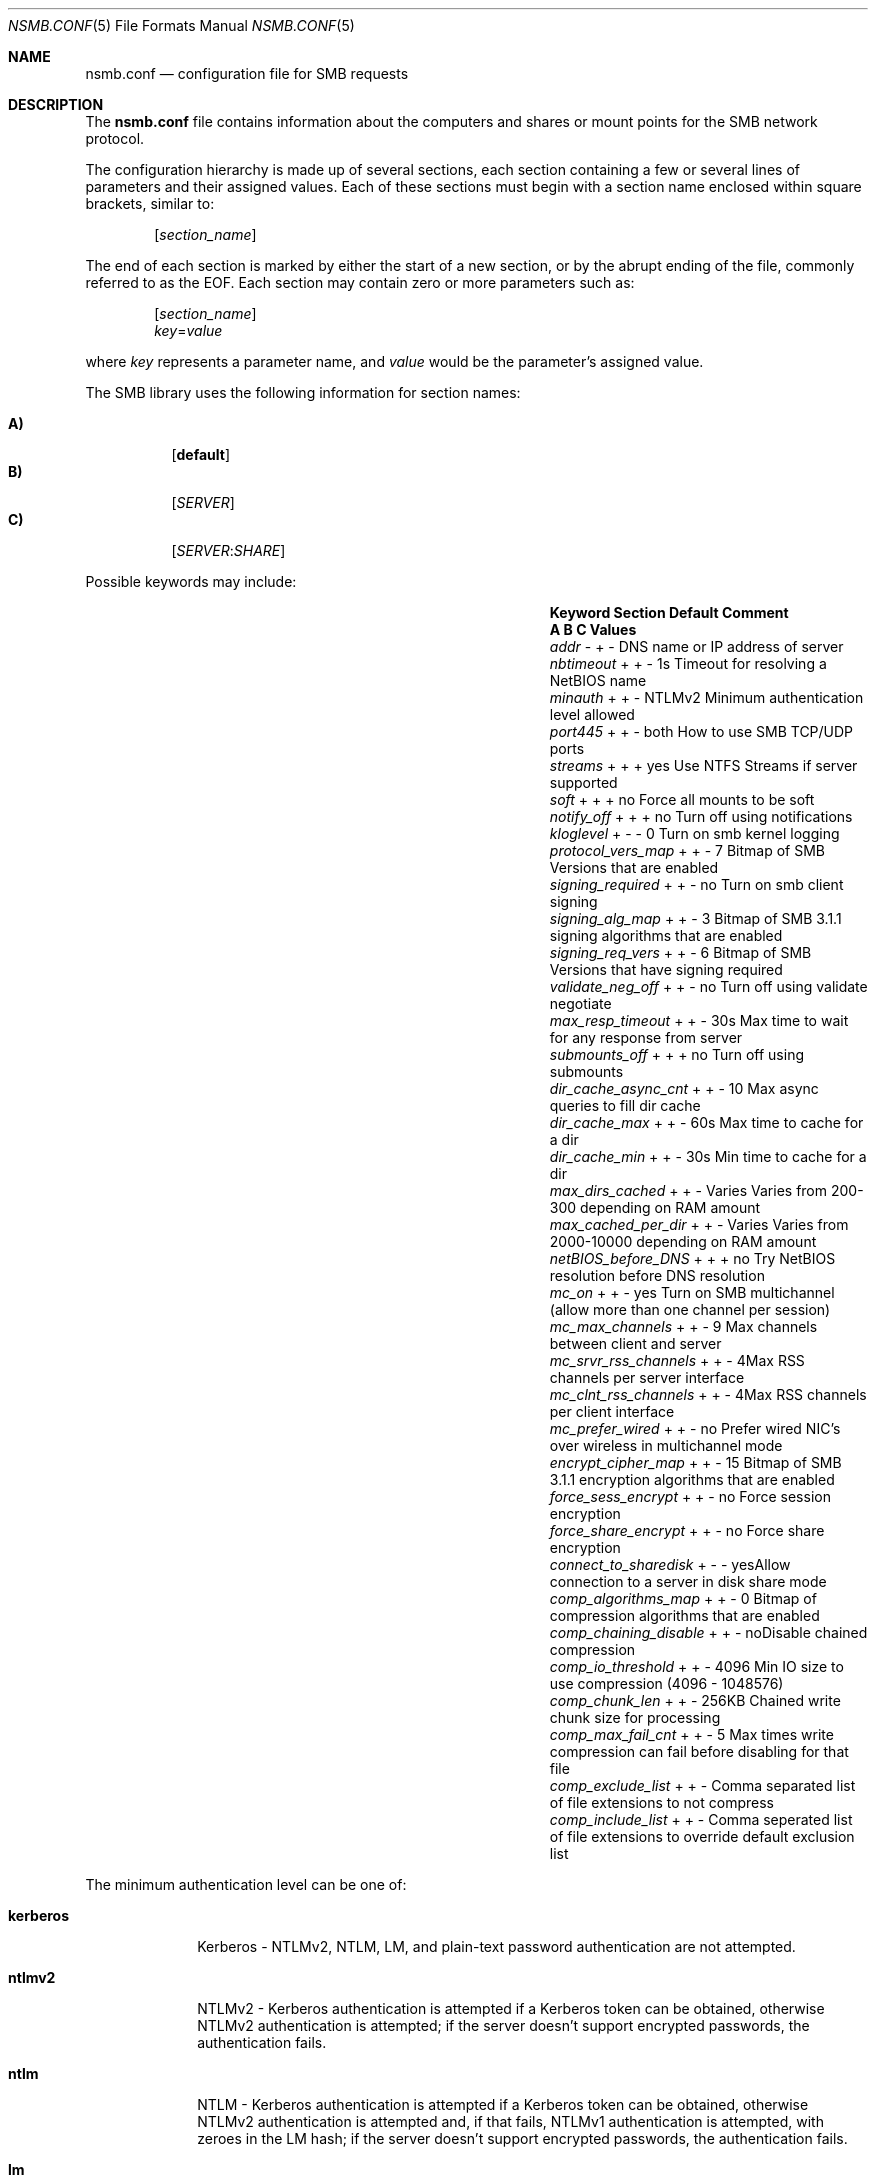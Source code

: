 
.\" Copyright (c) 2003
.\" Originally written by Sergey A. Osokin
.\" Rewritten by Tom Rhodes
.\"
.\" Portions Copyright (C) 2005 - 2023 Apple Inc. All rights reserved.
.\"
.\" Redistribution and use in source and binary forms, with or without
.\" modification, are permitted provided that the following conditions
.\" are met:
.\" 1. Redistributions of source code must retain the above copyright
.\"    notice, this list of conditions and the following disclaimer.
.\" 2. Redistributions in binary form must reproduce the above copyright
.\"    notice, this list of conditions and the following disclaimer in the
.\"    documentation and/or other materials provided with the distribution.
.\"
.\" THIS SOFTWARE IS PROVIDED BY THE AUTHOR ``AS IS'' AND
.\" ANY EXPRESS OR IMPLIED WARRANTIES, INCLUDING, BUT NOT LIMITED TO, THE
.\" IMPLIED WARRANTIES OF MERCHANTABILITY AND FITNESS FOR A PARTICULAR PURPOSE
.\" ARE DISCLAIMED.  IN NO EVENT SHALL THE AUTHOR BE LIABLE
.\" FOR ANY DIRECT, INDIRECT, INCIDENTAL, SPECIAL, EXEMPLARY, OR CONSEQUENTIAL
.\" DAMAGES (INCLUDING, BUT NOT LIMITED TO, PROCUREMENT OF SUBSTITUTE GOODS
.\" OR SERVICES; LOSS OF USE, DATA, OR PROFITS; OR BUSINESS INTERRUPTION)
.\" HOWEVER CAUSED AND ON ANY THEORY OF LIABILITY, WHETHER IN CONTRACT, STRICT
.\" LIABILITY, OR TORT (INCLUDING NEGLIGENCE OR OTHERWISE) ARISING IN ANY WAY
.\" OUT OF THE USE OF THIS SOFTWARE, EVEN IF ADVISED OF THE POSSIBILITY OF
.\" SUCH DAMAGE.
.\"
.\" $FreeBSD: /repoman/r/ncvs/src/share/man/man5/nsmb.conf.5,v 1.1 2003/08/09 19:11:52 trhodes Exp $
.\"
.Dd June 30, 2003
.Dt NSMB.CONF 5
.Os
.Sh NAME
.Nm nsmb.conf
.Nd configuration file for
.Tn SMB
requests
.Sh DESCRIPTION
The
.Nm
file contains information about the computers and shares
or mount points for the
.Tn SMB
network protocol.
.Pp
The configuration hierarchy is made up of several sections,
each section containing a few or several lines of parameters
and their assigned values.
Each of these sections must begin with a section name enclosed within
square brackets, similar to:
.Pp
.D1 Bq Ar section_name
.Pp
The end of each section is marked by either the start of a new section,
or by the abrupt ending of the file, commonly referred to as the
.Tn EOF .
Each section may contain zero or more parameters such as:
.Pp
.D1 Bq Ar section_name
.D1 Ar key Ns = Ns Ar value
.Pp
where
.Ar key
represents a parameter name, and
.Ar value
would be the parameter's assigned value.
.Pp
The
.Tn SMB
library uses the following information for section names:
.Pp
.Bl -tag -width indent -compact
.It Ic A)
.Bq Li default
.It Ic B)
.Bq Ar SERVER
.It Ic C)
.Op Ar SERVER : Ns Ar SHARE
.El
.Pp
Possible keywords may include:
.Bl -column ".Va signing_required" ".Sy Section" ".Va Default"
.It Sy "Keyword	Section	Default        Comment"
.It Sy "	A B C          Values"
.It Va addr                Ta "- + -"  Ta ""       Ta "DNS name or IP address of server"
.It Va nbtimeout           Ta "+ + -"  Ta "1s"     Ta "Timeout for resolving a NetBIOS name"
.It Va minauth             Ta "+ + -"  Ta "NTLMv2" Ta "Minimum authentication level allowed"
.It Va port445             Ta "+ + -"  Ta "both"   Ta "How to use SMB TCP/UDP ports"
.It Va streams             Ta "+ + +"  Ta "yes"    Ta "Use NTFS Streams if server supported"
.It Va soft                Ta "+ + +"  Ta "no"     Ta "Force all mounts to be soft"
.It Va notify_off          Ta "+ + +"  Ta "no"     Ta "Turn off using notifications"
.It Va kloglevel           Ta "+ - -"  Ta "0"      Ta "Turn on smb kernel logging"
.It Va protocol_vers_map   Ta "+ + -"  Ta "7"      Ta "Bitmap of SMB Versions that are enabled"
.It Va signing_required    Ta "+ + -"  Ta "no"     Ta "Turn on smb client signing"
.It Va signing_alg_map     Ta "+ + -"  Ta "3"    Ta "Bitmap of SMB 3.1.1 signing algorithms that are enabled"
.It Va signing_req_vers    Ta "+ + -"  Ta "6"      Ta "Bitmap of SMB Versions that have signing required"
.It Va validate_neg_off    Ta "+ + -"  Ta "no"     Ta "Turn off using validate negotiate"
.It Va max_resp_timeout    Ta "+ + -"  Ta "30s"    Ta "Max time to wait for any response from server"
.It Va submounts_off       Ta "+ + +"  Ta "no"     Ta "Turn off using submounts"
.It Va dir_cache_async_cnt Ta "+ + -"  Ta "10"     Ta "Max async queries to fill dir cache"
.It Va dir_cache_max       Ta "+ + -"  Ta "60s"    Ta "Max time to cache for a dir"
.It Va dir_cache_min       Ta "+ + -"  Ta "30s"    Ta "Min time to cache for a dir"
.It Va max_dirs_cached     Ta "+ + -"  Ta "Varies" Ta "Varies from 200-300 depending on RAM amount"
.It Va max_cached_per_dir  Ta "+ + -"  Ta "Varies" Ta "Varies from 2000-10000 depending on RAM amount"
.It Va netBIOS_before_DNS  Ta "+ + +"  Ta "no"     Ta "Try NetBIOS resolution before DNS resolution"
.It Va mc_on               Ta "+ + -"  Ta "yes"    Ta "Turn on SMB multichannel (allow more than one channel per session)"
.It Va mc_max_channels     Ta "+ + -"  Ta "9"      Ta "Max channels between client and server"
.It Va mc_srvr_rss_channels Ta "+ + -"  Ta "4"     Ta "Max RSS channels per server interface"
.It Va mc_clnt_rss_channels Ta "+ + -"  Ta "4"     Ta "Max RSS channels per client interface"
.It Va mc_prefer_wired     Ta "+ + -"  Ta "no"     Ta "Prefer wired NIC's over wireless in multichannel mode"
.It Va encrypt_cipher_map  Ta "+ + -"  Ta "15"     Ta "Bitmap of SMB 3.1.1 encryption algorithms that are enabled"
.It Va force_sess_encrypt  Ta "+ + -"  Ta "no"     Ta "Force session encryption"
.It Va force_share_encrypt Ta "+ + -"  Ta "no"     Ta "Force share encryption"
.It Va connect_to_sharedisk Ta "+ - -" Ta "yes"    Ta "Allow connection to a server in disk share mode"
.It Va comp_algorithms_map Ta "+ + -"  Ta "0"    Ta "Bitmap of compression algorithms that are enabled"
.It Va comp_chaining_disable Ta "+ + -" Ta "no"    Ta "Disable chained compression"
.It Va comp_io_threshold   Ta "+ + -"  Ta "4096"   Ta "Min IO size to use compression (4096 - 1048576)"
.It Va comp_chunk_len      Ta "+ + -"  Ta "256KB"  Ta "Chained write chunk size for processing"
.It Va comp_max_fail_cnt   Ta "+ + -"  Ta "5"      Ta "Max times write compression can fail before disabling for that file"
.It Va comp_exclude_list   Ta "+ + -"  Ta ""       Ta "Comma separated list of file extensions to not compress"
.It Va comp_include_list   Ta "+ + -"  Ta ""       Ta "Comma seperated list of file extensions to override default exclusion list"
.El
.Pp
The minimum authentication level can be one of:
.Bl -tag -width ".Li kerberos"
.It Li kerberos
Kerberos - NTLMv2, NTLM, LM, and plain-text password authentication are
not attempted.
.It Li ntlmv2
NTLMv2 - Kerberos authentication is attempted if a Kerberos token can be
obtained, otherwise NTLMv2 authentication is attempted; if the server
doesn't support encrypted passwords, the authentication fails.
.It Li ntlm
NTLM - Kerberos authentication is attempted if a Kerberos token can be
obtained, otherwise NTLMv2 authentication is attempted and, if that
fails, NTLMv1 authentication is attempted, with zeroes in the LM hash;
if the server doesn't support encrypted passwords, the authentication
fails.
.It Li lm
LM - Kerberos authentication is attempted if a Kerberos token can be
obtained, otherwise NTLMv2 authentication is attempted and, if that
fails, NTLMv1 authentication is attempted, including the LM hash; if the
server doesn't support encrypted passwords, the authentication fails.
.It Li none
none - The same as
.Li lm
except that, if the server doesn't support encrypted passwords,
plain-text passwords are used. Required for servers that don't support extended security.
.El
.Pp
(Note: "NetBIOS" as used below means "NetBIOS over TCP/IP.")
.Pp
"How to use SMB TCP/UDP ports" can be one of:
.Bl -tag -width ".Li netbios_only"
.It Li both
Attempt to connect via port 445. If that is
unsuccessful, try to connect via NetBIOS.
.It Li netbios_only
Do not attempt to connect via port 445.
.It Li no_netbios
Attempt to connect via port 445. If that is 
unsuccessful, do not try to connect via NetBIOS.
.El
.Pp
"Bitmap of SMB Versions that are enabled" can be one of:
.Bl -tag -width ".Li 7"
.It Li 7 == 0111
SMB 1/2/3 should be enabled
.It Li 6 == 0110
SMB 2/3 should be enabled
.It Li 4 == 0100
SMB 3 should be enabled
.El
.Pp
"Bitmap of SMB Versions that have signing required" can be one of:
.Bl -tag -width ".Li 7"
.It Li 7
Signing required for SMB 1/2/3.
.It Li 6
Signing required for SMB 2/3.
.It Li 4
Signing required for SMB 3.
.El
.Pp
"Bitmap of SMB 3.1.1 signing algorithms that are enabled" can be one of:
.Bl -tag -width ".Li 7"
.It Li 3 == 0011
AES-128-GMAC/AES-128-CMAC should be enabled
.It Li 1 == 0001
AES-128-CMAC should be enabled
.El
.Pp
"Bitmap of SMB 3.1.1 encryption algorithms that are enabled" can be one of:
.Bl -tag -width ".Li 7"
.It Li 15 == 1111
AES-256-GCM/AES-256-CCM/AES-128-GCM/AES-128-CCM should be enabled
.It Li 7 == 0111
AES-256-CCM/AES-128-GCM/AES-128-CCM should be enabled
.It Li 3 == 0011
AES-128-GCM/AES-128-CCM should be enabled
.It Li 1 == 0001
AES-128-CCM should be enabled
.El
.Pp
"Bitmap of SMB 3.1.1 compressions algorithms that are enabled" can be any combination of (set to 0 to disable compression):
.Bl -tag -width ".Li 7"
.It Li 8 == 1000
PatternV1 should be enabled (only valid if chained compressions are supported)
.It Li 4 == 0100
LZ77+Huffman should be enabled.
.It Li 2 == 0010
LZ77 should be enabled
.It Li 1 == 0001
LZNT1 should be enabled
.El
.Sh FILES
.Bl -tag -width ".Pa /etc/nsmb.conf"
.It Pa /etc/nsmb.conf
The global configuration file.
.It Pa ~/Library/Preferences/nsmb.conf
The user's configuration file, conflicts will be overwritten by the global file.
.El
.Sh EXAMPLES
What follows is a sample configuration file which may,
or may not match your environment:
.Bd -literal -offset indent
# Configuration file for example.com
[default]
minauth=ntlmv2
streams=yes
soft=yes
notify_off=yes
comp_exclude_list=foo,bar
[WIN11]
addr=windows11.apple.com
.Ed
.Pp
All lines which begin with the
.Ql #
character are comments and will not be parsed.
The
.Dq Li default
section specifies that only Kerberos and NTLMv2 authentication should be
attempted; NTLM authentication should not be attempted if NTLMv2
authentication fails, and plain-text authentication should not be
attempted if the server doesn't support encrypted passwords.
.Sh SEE ALSO
.Xr smbutil 1 ,
.Xr mount_smbfs 8
.Sh AUTHORS
This manual page was originally written by
.An -nosplit
.An Sergey Osokin Aq osa@FreeBSD.org
and
.An Tom Rhodes Aq trhodes@FreeBSD.org .
